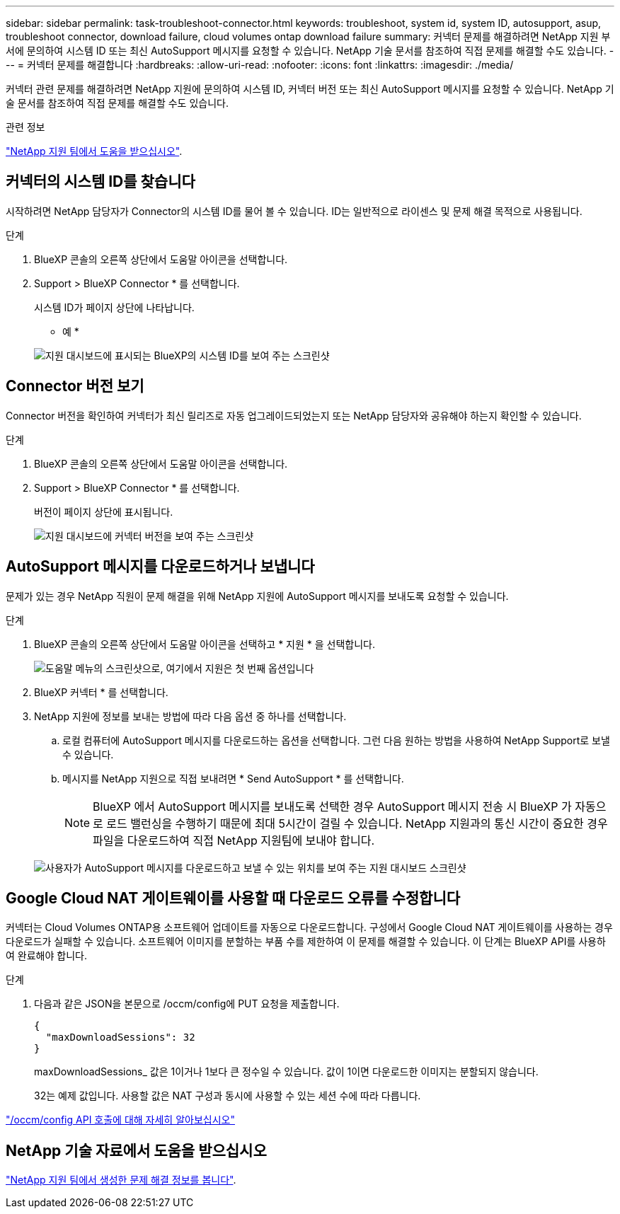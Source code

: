---
sidebar: sidebar 
permalink: task-troubleshoot-connector.html 
keywords: troubleshoot, system id, system ID, autosupport, asup, troubleshoot connector, download failure, cloud volumes ontap download failure 
summary: 커넥터 문제를 해결하려면 NetApp 지원 부서에 문의하여 시스템 ID 또는 최신 AutoSupport 메시지를 요청할 수 있습니다. NetApp 기술 문서를 참조하여 직접 문제를 해결할 수도 있습니다. 
---
= 커넥터 문제를 해결합니다
:hardbreaks:
:allow-uri-read: 
:nofooter: 
:icons: font
:linkattrs: 
:imagesdir: ./media/


[role="lead"]
커넥터 관련 문제를 해결하려면 NetApp 지원에 문의하여 시스템 ID, 커넥터 버전 또는 최신 AutoSupport 메시지를 요청할 수 있습니다. NetApp 기술 문서를 참조하여 직접 문제를 해결할 수도 있습니다.

.관련 정보
link:task-get-help.html["NetApp 지원 팀에서 도움을 받으십시오"].



== 커넥터의 시스템 ID를 찾습니다

시작하려면 NetApp 담당자가 Connector의 시스템 ID를 물어 볼 수 있습니다. ID는 일반적으로 라이센스 및 문제 해결 목적으로 사용됩니다.

.단계
. BlueXP 콘솔의 오른쪽 상단에서 도움말 아이콘을 선택합니다.
. Support > BlueXP Connector * 를 선택합니다.
+
시스템 ID가 페이지 상단에 나타납니다.

+
* 예 *

+
image:screenshot-system-id.png["지원 대시보드에 표시되는 BlueXP의 시스템 ID를 보여 주는 스크린샷"]





== Connector 버전 보기

Connector 버전을 확인하여 커넥터가 최신 릴리즈로 자동 업그레이드되었는지 또는 NetApp 담당자와 공유해야 하는지 확인할 수 있습니다.

.단계
. BlueXP 콘솔의 오른쪽 상단에서 도움말 아이콘을 선택합니다.
. Support > BlueXP Connector * 를 선택합니다.
+
버전이 페이지 상단에 표시됩니다.

+
image:screenshot-connector-version.png["지원 대시보드에 커넥터 버전을 보여 주는 스크린샷"]





== AutoSupport 메시지를 다운로드하거나 보냅니다

문제가 있는 경우 NetApp 직원이 문제 해결을 위해 NetApp 지원에 AutoSupport 메시지를 보내도록 요청할 수 있습니다.

.단계
. BlueXP 콘솔의 오른쪽 상단에서 도움말 아이콘을 선택하고 * 지원 * 을 선택합니다.
+
image:screenshot-help-support.png["도움말 메뉴의 스크린샷으로, 여기에서 지원은 첫 번째 옵션입니다"]

. BlueXP 커넥터 * 를 선택합니다.
. NetApp 지원에 정보를 보내는 방법에 따라 다음 옵션 중 하나를 선택합니다.
+
.. 로컬 컴퓨터에 AutoSupport 메시지를 다운로드하는 옵션을 선택합니다. 그런 다음 원하는 방법을 사용하여 NetApp Support로 보낼 수 있습니다.
.. 메시지를 NetApp 지원으로 직접 보내려면 * Send AutoSupport * 를 선택합니다.
+

NOTE: BlueXP 에서 AutoSupport 메시지를 보내도록 선택한 경우 AutoSupport 메시지 전송 시 BlueXP 가 자동으로 로드 밸런싱을 수행하기 때문에 최대 5시간이 걸릴 수 있습니다. NetApp 지원과의 통신 시간이 중요한 경우 파일을 다운로드하여 직접 NetApp 지원팀에 보내야 합니다.



+
image:screenshot-connector-autosupport.png["사용자가 AutoSupport 메시지를 다운로드하고 보낼 수 있는 위치를 보여 주는 지원 대시보드 스크린샷"]





== Google Cloud NAT 게이트웨이를 사용할 때 다운로드 오류를 수정합니다

커넥터는 Cloud Volumes ONTAP용 소프트웨어 업데이트를 자동으로 다운로드합니다. 구성에서 Google Cloud NAT 게이트웨이를 사용하는 경우 다운로드가 실패할 수 있습니다. 소프트웨어 이미지를 분할하는 부품 수를 제한하여 이 문제를 해결할 수 있습니다. 이 단계는 BlueXP API를 사용하여 완료해야 합니다.

.단계
. 다음과 같은 JSON을 본문으로 /occm/config에 PUT 요청을 제출합니다.
+
[source]
----
{
  "maxDownloadSessions": 32
}
----
+
maxDownloadSessions_ 값은 1이거나 1보다 큰 정수일 수 있습니다. 값이 1이면 다운로드한 이미지는 분할되지 않습니다.

+
32는 예제 값입니다. 사용할 값은 NAT 구성과 동시에 사용할 수 있는 세션 수에 따라 다릅니다.



https://docs.netapp.com/us-en/bluexp-automation/cm/api_ref_resources.html#occmconfig["/occm/config API 호출에 대해 자세히 알아보십시오"^]



== NetApp 기술 자료에서 도움을 받으십시오

https://kb.netapp.com/Special:Search?path=Cloud%2FBlueXP&query=connector&type=wiki["NetApp 지원 팀에서 생성한 문제 해결 정보를 봅니다"].
